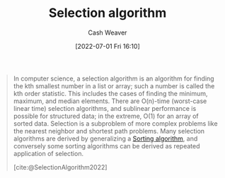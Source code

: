 :PROPERTIES:
:ID:       7fbcef27-68c4-4793-8fc0-e10114318765
:END:
#+title: Selection algorithm
#+author: Cash Weaver
#+date: [2022-07-01 Fri 16:10]
#+filetags: :concept:

#+begin_quote
In computer science, a selection algorithm is an algorithm for finding the kth smallest number in a list or array; such a number is called the kth order statistic. This includes the cases of finding the minimum, maximum, and median elements. There are O(n)-time (worst-case linear time) selection algorithms, and sublinear performance is possible for structured data; in the extreme, O(1) for an array of sorted data. Selection is a subproblem of more complex problems like the nearest neighbor and shortest path problems. Many selection algorithms are derived by generalizing a [[id:093fae33-1843-4271-b7cd-336553b9aac9][Sorting algorithm]], and conversely some sorting algorithms can be derived as repeated application of selection.

[cite:@SelectionAlgorithm2022]
#+end_quote

#+print_bibliography:
* Anki :noexport:
:PROPERTIES:
:ANKI_DECK: Default
:END:
** [[id:7fbcef27-68c4-4793-8fc0-e10114318765][Selection algorithm]]
:PROPERTIES:
:ANKI_DECK: Default
:ANKI_NOTE_TYPE: Example(s)
:ANKI_NOTE_ID: 1656856902159
:END:
*** Example(s)
- [[id:df6876e1-5035-4432-9b8a-19898faa4fdd][Quickselect]]
*** Extra
*** Source


